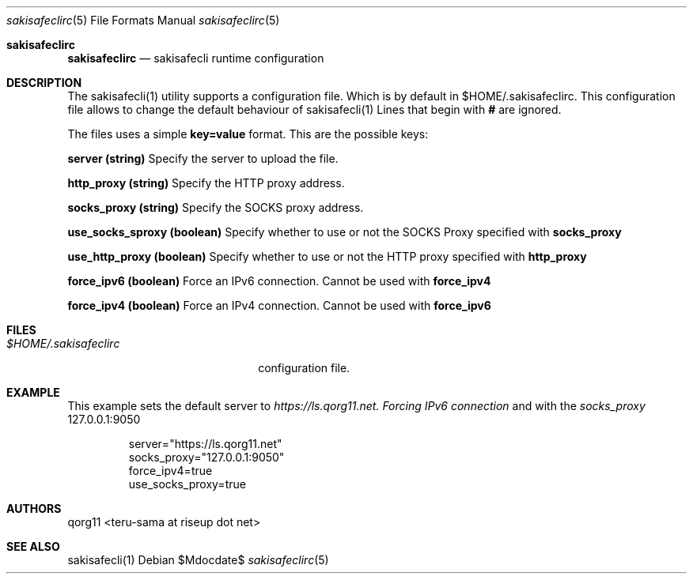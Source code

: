 .Dd $Mdocdate$
.Dt sakisafeclirc 5
.Os
.Sh sakisafeclirc
.Nm sakisafeclirc
.Nd sakisafecli runtime configuration
.Sh DESCRIPTION
The sakisafecli(1) utility supports a configuration file. Which is by
default in $HOME/.sakisafeclirc.  This configuration file allows to
change the default behaviour of sakisafecli(1) Lines that begin with 
.Sy #
are ignored.

The files uses a simple 
.Sy key=value 
format. This are the possible keys:

.Sy server (string)
Specify the server to upload the file.

.Sy http_proxy (string)
Specify the HTTP proxy address.

.Sy socks_proxy (string)
Specify the SOCKS proxy address.

.Sy use_socks_sproxy (boolean)
Specify whether to use or not the SOCKS Proxy specified with 
.Sy socks_proxy

.Sy use_http_proxy (boolean)
Specify whether to use or not the HTTP proxy specified with 
.Sy http_proxy

.Sy force_ipv6 (boolean)
Force an IPv6 connection. Cannot be used with
.Sy force_ipv4

.Sy force_ipv4 (boolean)
Force an IPv4 connection. Cannot be used with
.Sy force_ipv6
.Sh FILES

.Bl -tag -width $HOME/.sakisafeclirc -compact
.It Pa $HOME/.sakisafeclirc
configuration file.
.Sh EXAMPLE

This example sets the default server to 
.Em https://ls.qorg11.net. Forcing 
.Em IPv6 connection
and with the
.Em socks_proxy 
127.0.0.1:9050

.Bd -literal -offset indent;
server="https://ls.qorg11.net"
socks_proxy="127.0.0.1:9050"
force_ipv4=true
use_socks_proxy=true
.Ed
.Sh AUTHORS
qorg11 <teru-sama at riseup dot net>
.Sh SEE ALSO
sakisafecli(1)

